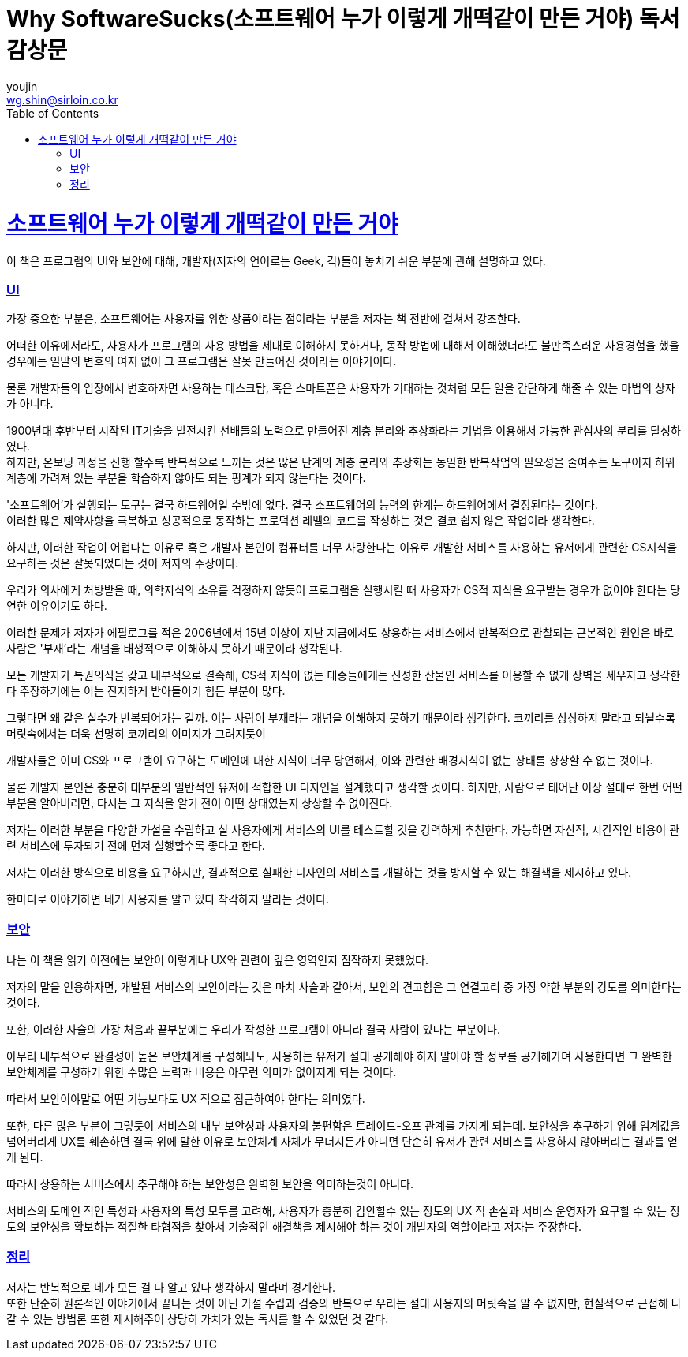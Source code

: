 = Why SoftwareSucks(소프트웨어 누가 이렇게 개떡같이 만든 거야) 독서 감상문
youjin <wg.shin@sirloin.co.kr>
// Metadata:
:description: 입문교육 3주차 제공 도서의 독서 감상문입니다.
:keywords: ui, ux, user-experience
// Settings:
:doctype: book
:toc: left
:toclevels: 4
:sectlinks:
:icons: font

# 소프트웨어 누가 이렇게 개떡같이 만든 거야

이 책은 프로그램의 UI와 보안에 대해, 개발자(저자의 언어로는 Geek, 긱)들이 놓치기 쉬운 부분에 관해 설명하고 있다.

### UI
가장 중요한 부분은, 소프트웨어는 사용자를 위한 상품이라는 점이라는 부분을 저자는 책 전반에 걸쳐서 강조한다.

어떠한 이유에서라도, 사용자가 프로그램의 사용 방법을 제대로 이해하지 못하거나, 동작 방법에 대해서 이해했더라도 불만족스러운 사용경험을 했을 경우에는 일말의 변호의 여지 없이 그 프로그램은 잘못 만들어진 것이라는 이야기이다.

물론 개발자들의 입장에서 변호하자면 사용하는 데스크탑, 혹은 스마트폰은 사용자가 기대하는 것처럼 모든 일을 간단하게 해줄 수 있는 마법의 상자가 아니다.

1900년대 후반부터 시작된 IT기술을 발전시킨 선배들의 노력으로 만들어진 계층 분리와 추상화라는 기법을 이용해서 가능한 관심사의 분리를 달성하였다. +
하지만, 온보딩 과정을 진행 할수록 반복적으로 느끼는 것은 많은 단계의 계층 분리와 추상화는 동일한 반복작업의 필요성을 줄여주는 도구이지 하위 계층에 가려져 있는 부분을 학습하지 않아도 되는 핑계가 되지 않는다는 것이다.

'소프트웨어'가 실행되는 도구는 결국 하드웨어일 수밖에 없다.
결국 소프트웨어의 능력의 한계는 하드웨어에서 결정된다는 것이다. +
이러한 많은 제약사항을 극복하고 성공적으로 동작하는 프로덕션 레벨의 코드를 작성하는 것은 결코 쉽지 않은 작업이라 생각한다.

하지만, 이러한 작업이 어렵다는 이유로 혹은 개발자 본인이 컴퓨터를 너무 사랑한다는 이유로 개발한 서비스를 사용하는 유저에게 관련한 CS지식을 요구하는 것은 잘못되었다는 것이 저자의 주장이다.

우리가 의사에게 처방받을 때, 의학지식의 소유를 걱정하지 않듯이 프로그램을 실행시킬 때 사용자가 CS적 지식을 요구받는 경우가 없어야 한다는 당연한 이유이기도 하다.

이러한 문제가 저자가 에필로그를 적은 2006년에서 15년 이상이 지난 지금에서도 상용하는 서비스에서 반복적으로 관찰되는 근본적인 원인은 바로 사람은 '부재'라는 개념을 태생적으로 이해하지 못하기 때문이라 생각된다.

모든 개발자가 특권의식을 갖고 내부적으로 결속해, CS적 지식이 없는 대중들에게는 신성한 산물인 서비스를 이용할 수 없게 장벽을 세우자고 생각한다 주장하기에는 이는 진지하게 받아들이기 힘든 부분이 많다.

그렇다면 왜 같은 실수가 반복되어가는 걸까.
이는 사람이 부재라는 개념을 이해하지 못하기 때문이라 생각한다.
코끼리를 상상하지 말라고 되뇔수록 머릿속에서는 더욱 선명히 코끼리의 이미지가 그려지듯이

개발자들은 이미 CS와 프로그램이 요구하는 도메인에 대한 지식이 너무 당연해서, 이와 관련한 배경지식이 없는 상태를 상상할 수 없는 것이다.

물론 개발자 본인은 충분히 대부분의 일반적인 유저에 적합한 UI 디자인을 설계했다고 생각할 것이다. 하지만, 사람으로 태어난 이상 절대로 한번 어떤 부분을 알아버리면, 다시는 그 지식을 알기 전이 어떤 상태였는지 상상할 수 없어진다.

저자는 이러한 부분을 다양한 가설을 수립하고 실 사용자에게 서비스의 UI를 테스트할 것을 강력하게 추천한다. 가능하면 자산적, 시간적인 비용이 관련 서비스에 투자되기 전에 먼저 실행할수록 좋다고 한다.

저자는 이러한 방식으로 비용을 요구하지만, 결과적으로 실패한 디자인의 서비스를 개발하는 것을 방지할 수 있는 해결책을 제시하고 있다.

한마디로 이야기하면 네가 사용자를 알고 있다 착각하지 말라는 것이다.

### 보안
나는 이 책을 읽기 이전에는 보안이 이렇게나 UX와 관련이 깊은 영역인지 짐작하지 못했었다.

저자의 말을 인용하자면, 개발된 서비스의 보안이라는 것은 마치 사슬과 같아서, 보안의 견고함은 그 연결고리 중 가장 약한 부분의 강도를 의미한다는 것이다.

또한, 이러한 사슬의 가장 처음과 끝부분에는 우리가 작성한 프로그램이 아니라 결국 사람이 있다는 부분이다.

아무리 내부적으로 완결성이 높은 보안체계를 구성해놔도, 사용하는 유저가 절대 공개해야 하지 말아야 할 정보를 공개해가며 사용한다면 그 완벽한 보안체계를 구성하기 위한 수많은 노력과 비용은 아무런 의미가 없어지게 되는 것이다.

따라서 보안이야말로 어떤 기능보다도 UX 적으로 접근하여야 한다는 의미였다.

또한, 다른 많은 부분이 그렇듯이 서비스의 내부 보안성과 사용자의 불편함은 트레이드-오프 관계를 가지게 되는데. 보안성을 추구하기 위해 임계값을 넘어버리게 UX를 훼손하면 결국 위에 말한 이유로 보안체계 자체가 무너지든가 아니면 단순히 유저가 관련 서비스를 사용하지 않아버리는 결과를 얻게 된다.

따라서 상용하는 서비스에서 추구해야 하는 보안성은 완벽한 보안을 의미하는것이 아니다.

서비스의 도메인 적인 특성과 사용자의 특성 모두를 고려해, 사용자가 충분히 감안할수 있는 정도의 UX 적 손실과 서비스 운영자가 요구할 수 있는 정도의 보안성을 확보하는 적절한 타협점을 찾아서 기술적인 해결책을 제시해야 하는 것이 개발자의 역할이라고 저자는 주장한다.

### 정리
저자는 반복적으로 네가 모든 걸 다 알고 있다 생각하지 말라며 경계한다. +
또한 단순히 원론적인 이야기에서 끝나는 것이 아닌 가설 수립과 검증의 반복으로 우리는 절대 사용자의 머릿속을 알 수 없지만, 현실적으로 근접해 나갈 수 있는 방법론 또한 제시해주어 상당히 가치가 있는 독서를 할 수 있었던 것 같다.
